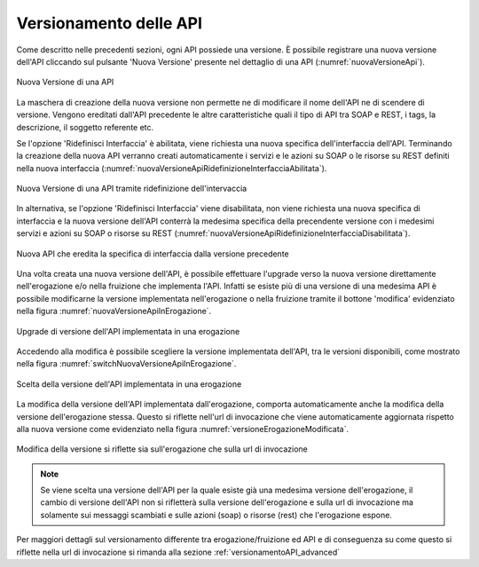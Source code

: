 .. _versionamentoAPI:

Versionamento delle API
-----------------------

Come descritto nelle precedenti sezioni, ogni API possiede una versione. È possibile registrare una nuova versione dell'API cliccando sul pulsante 'Nuova Versione' presente nel dettaglio di una API (:numref:`nuovaVersioneApi`).

.. figure:: ../_figure_console/API-nuovaVersione.png
    :scale: 100%
    :align: center
    :name: nuovaVersioneApi

    Nuova Versione di una API

La maschera di creazione della nuova versione non permette ne di modificare il nome dell'API ne di scendere di versione.
Vengono ereditati dall'API precedente le altre caratteristiche quali il tipo di API tra SOAP e REST, i tags, la descrizione, il soggetto referente etc.

Se l'opzione 'Ridefinisci Interfaccia' è abilitata, viene richiesta una nuova specifica dell'interfaccia dell'API. Terminando la creazione della nuova API verranno creati automaticamente i servizi e le azioni su SOAP o le risorse su REST definiti nella nuova interfaccia (:numref:`nuovaVersioneApiRidefinizioneInterfacciaAbilitata`).

.. figure:: ../_figure_console/NuovaVersione.png
    :scale: 100%
    :align: center
    :name: nuovaVersioneApiRidefinizioneInterfacciaAbilitata

    Nuova Versione di una API tramite ridefinizione dell'intervaccia

In alternativa, se l'opzione 'Ridefinisci Interfaccia' viene disabilitata, non viene richiesta una nuova specifica di interfaccia e la nuova versione dell'API conterrà la medesima specifica della precendente versione con i medesimi servizi e azioni su SOAP o risorse su REST  (:numref:`nuovaVersioneApiRidefinizioneInterfacciaDisabilitata`).

.. figure:: ../_figure_console/NuovaVersioneB.png
    :scale: 100%
    :align: center
    :name: nuovaVersioneApiRidefinizioneInterfacciaDisabilitata

    Nuova API che eredita la specifica di interfaccia dalla versione precedente

Una volta creata una nuova versione dell'API, è possibile effettuare l'upgrade verso la nuova versione direttamente nell'erogazione e/o nella fruizione che implementa l'API. Infatti se esiste più di una versione di una medesima API è possibile modificarne la versione implementata nell'erogazione o nella fruizione tramite il bottone 'modifica' evidenziato nella figura :numref:`nuovaVersioneApiInErogazione`.

.. figure:: ../_figure_console/nuovaVersioneApiInErogazione.png
    :scale: 100%
    :align: center
    :name: nuovaVersioneApiInErogazione

    Upgrade di versione dell'API implementata in una erogazione

Accedendo alla modifica è possibile scegliere la versione implementata dell'API, tra le versioni disponibili, come mostrato nella figura :numref:`switchNuovaVersioneApiInErogazione`.

.. figure:: ../_figure_console/switchNuovaVersioneApiInErogazione.png
    :scale: 100%
    :align: center
    :name: switchNuovaVersioneApiInErogazione

    Scelta della versione dell'API implementata in una erogazione

La modifica della versione dell'API implementata dall'erogazione, comporta automaticamente anche la modifica della versione dell'erogazione stessa. Questo si riflette nell'url di invocazione che viene automaticamente aggiornata rispetto alla nuova versione come evidenziato nella figura :numref:`versioneErogazioneModificata`. 

.. figure:: ../_figure_console/VersioneErogazioneModificata.png
    :scale: 100%
    :align: center
    :name: versioneErogazioneModificata

    Modifica della versione si riflette sia sull'erogazione che sulla url di invocazione

.. note::

	Se viene scelta una versione dell'API per la quale esiste già una medesima versione dell'erogazione, il cambio di versione dell'API non si rifletterà sulla versione dell'erogazione e sulla url di invocazione ma solamente sui messaggi scambiati e sulle azioni (soap) o risorse (rest) che l'erogazione espone.

Per maggiori dettagli sul versionamento differente tra erogazione/fruizione ed API e di conseguenza su come questo si riflette nella url di invocazione si rimanda alla sezione :ref:`versionamentoAPI_advanced`
